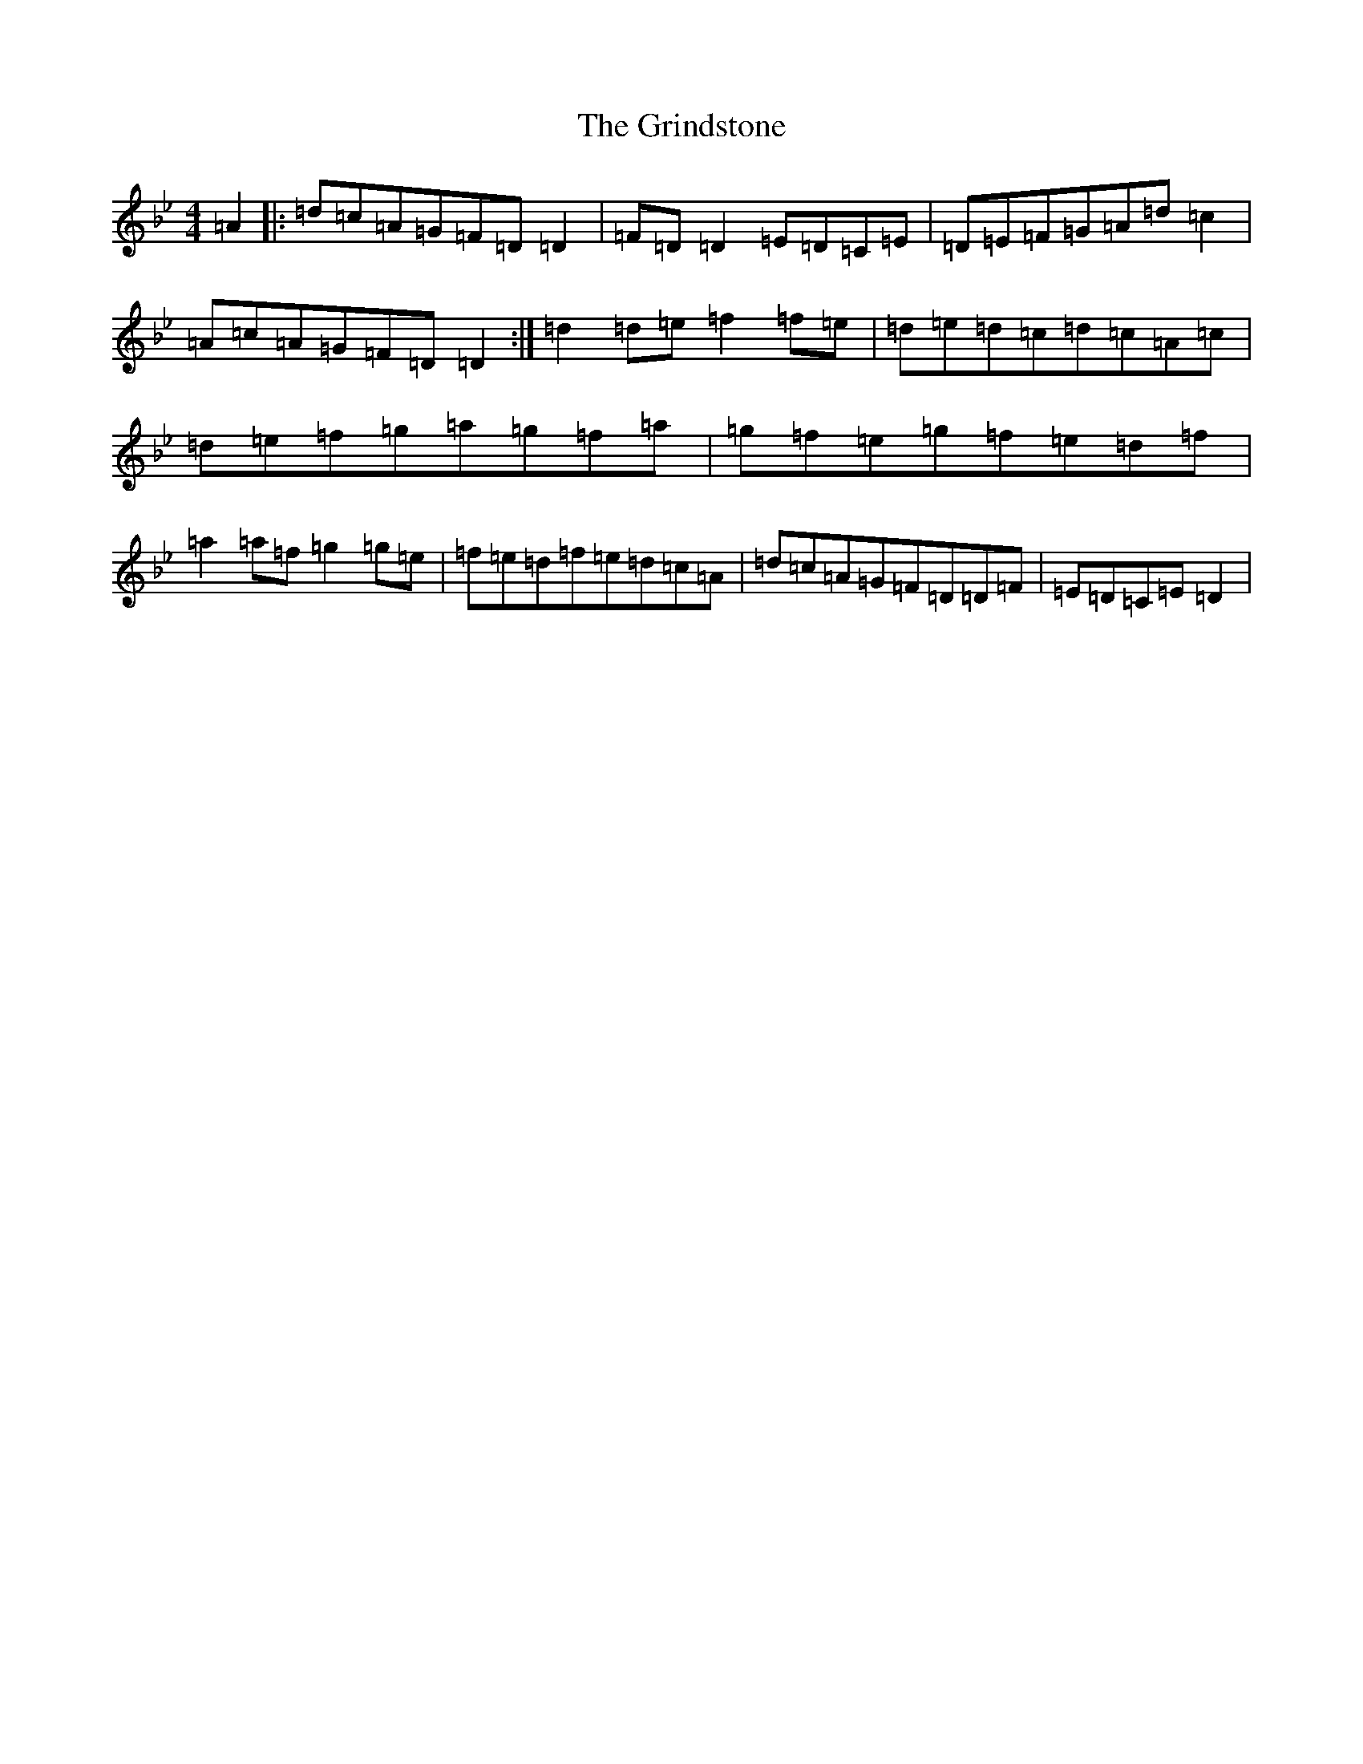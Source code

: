X: 8490
T: Grindstone, The
S: https://thesession.org/tunes/3280#setting3280
Z: D Dorian
R: reel
M:4/4
L:1/8
K: C Dorian
=A2|:=d=c=A=G=F=D=D2|=F=D=D2=E=D=C=E|=D=E=F=G=A=d=c2|=A=c=A=G=F=D=D2:|=d2=d=e=f2=f=e|=d=e=d=c=d=c=A=c|=d=e=f=g=a=g=f=a|=g=f=e=g=f=e=d=f|=a2=a=f=g2=g=e|=f=e=d=f=e=d=c=A|=d=c=A=G=F=D=D=F|=E=D=C=E=D2|